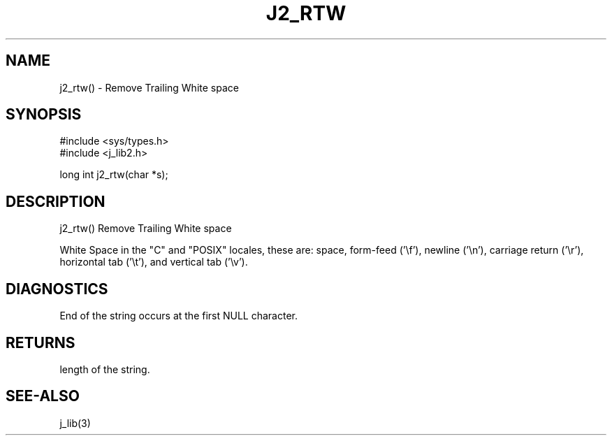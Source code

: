 .\"
.\" Copyright (c) 1994 ... 2022 2023
.\"     John McCue <jmccue@jmcunx.com>
.\"
.\" Permission to use, copy, modify, and distribute this software for any
.\" purpose with or without fee is hereby granted, provided that the above
.\" copyright notice and this permission notice appear in all copies.
.\"
.\" THE SOFTWARE IS PROVIDED "AS IS" AND THE AUTHOR DISCLAIMS ALL WARRANTIES
.\" WITH REGARD TO THIS SOFTWARE INCLUDING ALL IMPLIED WARRANTIES OF
.\" MERCHANTABILITY AND FITNESS. IN NO EVENT SHALL THE AUTHOR BE LIABLE FOR
.\" ANY SPECIAL, DIRECT, INDIRECT, OR CONSEQUENTIAL DAMAGES OR ANY DAMAGES
.\" WHATSOEVER RESULTING FROM LOSS OF USE, DATA OR PROFITS, WHETHER IN AN
.\" ACTION OF CONTRACT, NEGLIGENCE OR OTHER TORTIOUS ACTION, ARISING OUT OF
.\" OR IN CONNECTION WITH THE USE OR PERFORMANCE OF THIS SOFTWARE.
.TH J2_RTW 3 "2018-03-07" "JMC" "Local Library Function"
.SH NAME
j2_rtw() - Remove Trailing White space
.SH SYNOPSIS
.nf
#include <sys/types.h>
#include <j_lib2.h>

long int j2_rtw(char *s);
.fi
.SH DESCRIPTION
j2_rtw() Remove Trailing White space

White Space in the "C" and "POSIX" locales,
these are: space, form-feed ('\\f'), newline ('\\n'),
carriage return ('\\r'), horizontal tab ('\\t'),
and vertical tab ('\\v').
.SH DIAGNOSTICS
End of the string occurs at the first NULL character.
.SH RETURNS
length of the string.

.SH SEE-ALSO
j_lib(3)

